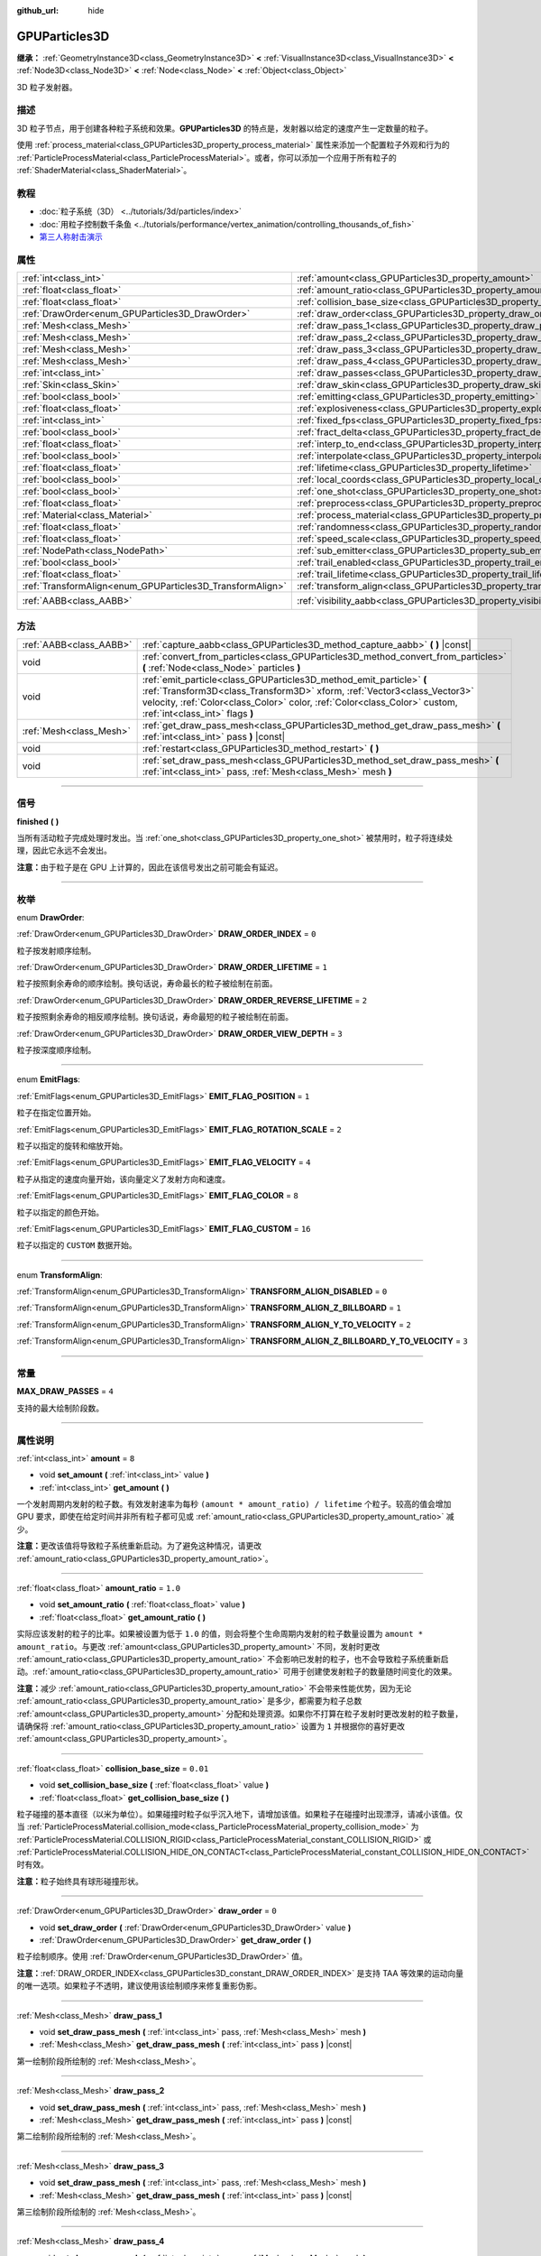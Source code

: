 :github_url: hide

.. DO NOT EDIT THIS FILE!!!
.. Generated automatically from Godot engine sources.
.. Generator: https://github.com/godotengine/godot/tree/master/doc/tools/make_rst.py.
.. XML source: https://github.com/godotengine/godot/tree/master/doc/classes/GPUParticles3D.xml.

.. _class_GPUParticles3D:

GPUParticles3D
==============

**继承：** :ref:`GeometryInstance3D<class_GeometryInstance3D>` **<** :ref:`VisualInstance3D<class_VisualInstance3D>` **<** :ref:`Node3D<class_Node3D>` **<** :ref:`Node<class_Node>` **<** :ref:`Object<class_Object>`

3D 粒子发射器。

.. rst-class:: classref-introduction-group

描述
----

3D 粒子节点，用于创建各种粒子系统和效果。\ **GPUParticles3D** 的特点是，发射器以给定的速度产生一定数量的粒子。

使用 :ref:`process_material<class_GPUParticles3D_property_process_material>` 属性来添加一个配置粒子外观和行为的 :ref:`ParticleProcessMaterial<class_ParticleProcessMaterial>`\ 。或者，你可以添加一个应用于所有粒子的 :ref:`ShaderMaterial<class_ShaderMaterial>`\ 。

.. rst-class:: classref-introduction-group

教程
----

- :doc:`粒子系统（3D） <../tutorials/3d/particles/index>`

- :doc:`用粒子控制数千条鱼 <../tutorials/performance/vertex_animation/controlling_thousands_of_fish>`

- `第三人称射击演示 <https://godotengine.org/asset-library/asset/678>`__

.. rst-class:: classref-reftable-group

属性
----

.. table::
   :widths: auto

   +-----------------------------------------------------------+-------------------------------------------------------------------------------+-------------------------------+
   | :ref:`int<class_int>`                                     | :ref:`amount<class_GPUParticles3D_property_amount>`                           | ``8``                         |
   +-----------------------------------------------------------+-------------------------------------------------------------------------------+-------------------------------+
   | :ref:`float<class_float>`                                 | :ref:`amount_ratio<class_GPUParticles3D_property_amount_ratio>`               | ``1.0``                       |
   +-----------------------------------------------------------+-------------------------------------------------------------------------------+-------------------------------+
   | :ref:`float<class_float>`                                 | :ref:`collision_base_size<class_GPUParticles3D_property_collision_base_size>` | ``0.01``                      |
   +-----------------------------------------------------------+-------------------------------------------------------------------------------+-------------------------------+
   | :ref:`DrawOrder<enum_GPUParticles3D_DrawOrder>`           | :ref:`draw_order<class_GPUParticles3D_property_draw_order>`                   | ``0``                         |
   +-----------------------------------------------------------+-------------------------------------------------------------------------------+-------------------------------+
   | :ref:`Mesh<class_Mesh>`                                   | :ref:`draw_pass_1<class_GPUParticles3D_property_draw_pass_1>`                 |                               |
   +-----------------------------------------------------------+-------------------------------------------------------------------------------+-------------------------------+
   | :ref:`Mesh<class_Mesh>`                                   | :ref:`draw_pass_2<class_GPUParticles3D_property_draw_pass_2>`                 |                               |
   +-----------------------------------------------------------+-------------------------------------------------------------------------------+-------------------------------+
   | :ref:`Mesh<class_Mesh>`                                   | :ref:`draw_pass_3<class_GPUParticles3D_property_draw_pass_3>`                 |                               |
   +-----------------------------------------------------------+-------------------------------------------------------------------------------+-------------------------------+
   | :ref:`Mesh<class_Mesh>`                                   | :ref:`draw_pass_4<class_GPUParticles3D_property_draw_pass_4>`                 |                               |
   +-----------------------------------------------------------+-------------------------------------------------------------------------------+-------------------------------+
   | :ref:`int<class_int>`                                     | :ref:`draw_passes<class_GPUParticles3D_property_draw_passes>`                 | ``1``                         |
   +-----------------------------------------------------------+-------------------------------------------------------------------------------+-------------------------------+
   | :ref:`Skin<class_Skin>`                                   | :ref:`draw_skin<class_GPUParticles3D_property_draw_skin>`                     |                               |
   +-----------------------------------------------------------+-------------------------------------------------------------------------------+-------------------------------+
   | :ref:`bool<class_bool>`                                   | :ref:`emitting<class_GPUParticles3D_property_emitting>`                       | ``true``                      |
   +-----------------------------------------------------------+-------------------------------------------------------------------------------+-------------------------------+
   | :ref:`float<class_float>`                                 | :ref:`explosiveness<class_GPUParticles3D_property_explosiveness>`             | ``0.0``                       |
   +-----------------------------------------------------------+-------------------------------------------------------------------------------+-------------------------------+
   | :ref:`int<class_int>`                                     | :ref:`fixed_fps<class_GPUParticles3D_property_fixed_fps>`                     | ``30``                        |
   +-----------------------------------------------------------+-------------------------------------------------------------------------------+-------------------------------+
   | :ref:`bool<class_bool>`                                   | :ref:`fract_delta<class_GPUParticles3D_property_fract_delta>`                 | ``true``                      |
   +-----------------------------------------------------------+-------------------------------------------------------------------------------+-------------------------------+
   | :ref:`float<class_float>`                                 | :ref:`interp_to_end<class_GPUParticles3D_property_interp_to_end>`             | ``0.0``                       |
   +-----------------------------------------------------------+-------------------------------------------------------------------------------+-------------------------------+
   | :ref:`bool<class_bool>`                                   | :ref:`interpolate<class_GPUParticles3D_property_interpolate>`                 | ``true``                      |
   +-----------------------------------------------------------+-------------------------------------------------------------------------------+-------------------------------+
   | :ref:`float<class_float>`                                 | :ref:`lifetime<class_GPUParticles3D_property_lifetime>`                       | ``1.0``                       |
   +-----------------------------------------------------------+-------------------------------------------------------------------------------+-------------------------------+
   | :ref:`bool<class_bool>`                                   | :ref:`local_coords<class_GPUParticles3D_property_local_coords>`               | ``false``                     |
   +-----------------------------------------------------------+-------------------------------------------------------------------------------+-------------------------------+
   | :ref:`bool<class_bool>`                                   | :ref:`one_shot<class_GPUParticles3D_property_one_shot>`                       | ``false``                     |
   +-----------------------------------------------------------+-------------------------------------------------------------------------------+-------------------------------+
   | :ref:`float<class_float>`                                 | :ref:`preprocess<class_GPUParticles3D_property_preprocess>`                   | ``0.0``                       |
   +-----------------------------------------------------------+-------------------------------------------------------------------------------+-------------------------------+
   | :ref:`Material<class_Material>`                           | :ref:`process_material<class_GPUParticles3D_property_process_material>`       |                               |
   +-----------------------------------------------------------+-------------------------------------------------------------------------------+-------------------------------+
   | :ref:`float<class_float>`                                 | :ref:`randomness<class_GPUParticles3D_property_randomness>`                   | ``0.0``                       |
   +-----------------------------------------------------------+-------------------------------------------------------------------------------+-------------------------------+
   | :ref:`float<class_float>`                                 | :ref:`speed_scale<class_GPUParticles3D_property_speed_scale>`                 | ``1.0``                       |
   +-----------------------------------------------------------+-------------------------------------------------------------------------------+-------------------------------+
   | :ref:`NodePath<class_NodePath>`                           | :ref:`sub_emitter<class_GPUParticles3D_property_sub_emitter>`                 | ``NodePath("")``              |
   +-----------------------------------------------------------+-------------------------------------------------------------------------------+-------------------------------+
   | :ref:`bool<class_bool>`                                   | :ref:`trail_enabled<class_GPUParticles3D_property_trail_enabled>`             | ``false``                     |
   +-----------------------------------------------------------+-------------------------------------------------------------------------------+-------------------------------+
   | :ref:`float<class_float>`                                 | :ref:`trail_lifetime<class_GPUParticles3D_property_trail_lifetime>`           | ``0.3``                       |
   +-----------------------------------------------------------+-------------------------------------------------------------------------------+-------------------------------+
   | :ref:`TransformAlign<enum_GPUParticles3D_TransformAlign>` | :ref:`transform_align<class_GPUParticles3D_property_transform_align>`         | ``0``                         |
   +-----------------------------------------------------------+-------------------------------------------------------------------------------+-------------------------------+
   | :ref:`AABB<class_AABB>`                                   | :ref:`visibility_aabb<class_GPUParticles3D_property_visibility_aabb>`         | ``AABB(-4, -4, -4, 8, 8, 8)`` |
   +-----------------------------------------------------------+-------------------------------------------------------------------------------+-------------------------------+

.. rst-class:: classref-reftable-group

方法
----

.. table::
   :widths: auto

   +-------------------------+-----------------------------------------------------------------------------------------------------------------------------------------------------------------------------------------------------------------------------------------------------------------+
   | :ref:`AABB<class_AABB>` | :ref:`capture_aabb<class_GPUParticles3D_method_capture_aabb>` **(** **)** |const|                                                                                                                                                                               |
   +-------------------------+-----------------------------------------------------------------------------------------------------------------------------------------------------------------------------------------------------------------------------------------------------------------+
   | void                    | :ref:`convert_from_particles<class_GPUParticles3D_method_convert_from_particles>` **(** :ref:`Node<class_Node>` particles **)**                                                                                                                                 |
   +-------------------------+-----------------------------------------------------------------------------------------------------------------------------------------------------------------------------------------------------------------------------------------------------------------+
   | void                    | :ref:`emit_particle<class_GPUParticles3D_method_emit_particle>` **(** :ref:`Transform3D<class_Transform3D>` xform, :ref:`Vector3<class_Vector3>` velocity, :ref:`Color<class_Color>` color, :ref:`Color<class_Color>` custom, :ref:`int<class_int>` flags **)** |
   +-------------------------+-----------------------------------------------------------------------------------------------------------------------------------------------------------------------------------------------------------------------------------------------------------------+
   | :ref:`Mesh<class_Mesh>` | :ref:`get_draw_pass_mesh<class_GPUParticles3D_method_get_draw_pass_mesh>` **(** :ref:`int<class_int>` pass **)** |const|                                                                                                                                        |
   +-------------------------+-----------------------------------------------------------------------------------------------------------------------------------------------------------------------------------------------------------------------------------------------------------------+
   | void                    | :ref:`restart<class_GPUParticles3D_method_restart>` **(** **)**                                                                                                                                                                                                 |
   +-------------------------+-----------------------------------------------------------------------------------------------------------------------------------------------------------------------------------------------------------------------------------------------------------------+
   | void                    | :ref:`set_draw_pass_mesh<class_GPUParticles3D_method_set_draw_pass_mesh>` **(** :ref:`int<class_int>` pass, :ref:`Mesh<class_Mesh>` mesh **)**                                                                                                                  |
   +-------------------------+-----------------------------------------------------------------------------------------------------------------------------------------------------------------------------------------------------------------------------------------------------------------+

.. rst-class:: classref-section-separator

----

.. rst-class:: classref-descriptions-group

信号
----

.. _class_GPUParticles3D_signal_finished:

.. rst-class:: classref-signal

**finished** **(** **)**

当所有活动粒子完成处理时发出。当 :ref:`one_shot<class_GPUParticles3D_property_one_shot>` 被禁用时，粒子将连续处理，因此它永远不会发出。

\ **注意：**\ 由于粒子是在 GPU 上计算的，因此在该信号发出之前可能会有延迟。

.. rst-class:: classref-section-separator

----

.. rst-class:: classref-descriptions-group

枚举
----

.. _enum_GPUParticles3D_DrawOrder:

.. rst-class:: classref-enumeration

enum **DrawOrder**:

.. _class_GPUParticles3D_constant_DRAW_ORDER_INDEX:

.. rst-class:: classref-enumeration-constant

:ref:`DrawOrder<enum_GPUParticles3D_DrawOrder>` **DRAW_ORDER_INDEX** = ``0``

粒子按发射顺序绘制。

.. _class_GPUParticles3D_constant_DRAW_ORDER_LIFETIME:

.. rst-class:: classref-enumeration-constant

:ref:`DrawOrder<enum_GPUParticles3D_DrawOrder>` **DRAW_ORDER_LIFETIME** = ``1``

粒子按照剩余寿命的顺序绘制。换句话说，寿命最长的粒子被绘制在前面。

.. _class_GPUParticles3D_constant_DRAW_ORDER_REVERSE_LIFETIME:

.. rst-class:: classref-enumeration-constant

:ref:`DrawOrder<enum_GPUParticles3D_DrawOrder>` **DRAW_ORDER_REVERSE_LIFETIME** = ``2``

粒子按照剩余寿命的相反顺序绘制。换句话说，寿命最短的粒子被绘制在前面。

.. _class_GPUParticles3D_constant_DRAW_ORDER_VIEW_DEPTH:

.. rst-class:: classref-enumeration-constant

:ref:`DrawOrder<enum_GPUParticles3D_DrawOrder>` **DRAW_ORDER_VIEW_DEPTH** = ``3``

粒子按深度顺序绘制。

.. rst-class:: classref-item-separator

----

.. _enum_GPUParticles3D_EmitFlags:

.. rst-class:: classref-enumeration

enum **EmitFlags**:

.. _class_GPUParticles3D_constant_EMIT_FLAG_POSITION:

.. rst-class:: classref-enumeration-constant

:ref:`EmitFlags<enum_GPUParticles3D_EmitFlags>` **EMIT_FLAG_POSITION** = ``1``

粒子在指定位置开始。

.. _class_GPUParticles3D_constant_EMIT_FLAG_ROTATION_SCALE:

.. rst-class:: classref-enumeration-constant

:ref:`EmitFlags<enum_GPUParticles3D_EmitFlags>` **EMIT_FLAG_ROTATION_SCALE** = ``2``

粒子以指定的旋转和缩放开始。

.. _class_GPUParticles3D_constant_EMIT_FLAG_VELOCITY:

.. rst-class:: classref-enumeration-constant

:ref:`EmitFlags<enum_GPUParticles3D_EmitFlags>` **EMIT_FLAG_VELOCITY** = ``4``

粒子从指定的速度向量开始，该向量定义了发射方向和速度。

.. _class_GPUParticles3D_constant_EMIT_FLAG_COLOR:

.. rst-class:: classref-enumeration-constant

:ref:`EmitFlags<enum_GPUParticles3D_EmitFlags>` **EMIT_FLAG_COLOR** = ``8``

粒子以指定的颜色开始。

.. _class_GPUParticles3D_constant_EMIT_FLAG_CUSTOM:

.. rst-class:: classref-enumeration-constant

:ref:`EmitFlags<enum_GPUParticles3D_EmitFlags>` **EMIT_FLAG_CUSTOM** = ``16``

粒子以指定的 ``CUSTOM`` 数据开始。

.. rst-class:: classref-item-separator

----

.. _enum_GPUParticles3D_TransformAlign:

.. rst-class:: classref-enumeration

enum **TransformAlign**:

.. _class_GPUParticles3D_constant_TRANSFORM_ALIGN_DISABLED:

.. rst-class:: classref-enumeration-constant

:ref:`TransformAlign<enum_GPUParticles3D_TransformAlign>` **TRANSFORM_ALIGN_DISABLED** = ``0``



.. _class_GPUParticles3D_constant_TRANSFORM_ALIGN_Z_BILLBOARD:

.. rst-class:: classref-enumeration-constant

:ref:`TransformAlign<enum_GPUParticles3D_TransformAlign>` **TRANSFORM_ALIGN_Z_BILLBOARD** = ``1``



.. _class_GPUParticles3D_constant_TRANSFORM_ALIGN_Y_TO_VELOCITY:

.. rst-class:: classref-enumeration-constant

:ref:`TransformAlign<enum_GPUParticles3D_TransformAlign>` **TRANSFORM_ALIGN_Y_TO_VELOCITY** = ``2``



.. _class_GPUParticles3D_constant_TRANSFORM_ALIGN_Z_BILLBOARD_Y_TO_VELOCITY:

.. rst-class:: classref-enumeration-constant

:ref:`TransformAlign<enum_GPUParticles3D_TransformAlign>` **TRANSFORM_ALIGN_Z_BILLBOARD_Y_TO_VELOCITY** = ``3``



.. rst-class:: classref-section-separator

----

.. rst-class:: classref-descriptions-group

常量
----

.. _class_GPUParticles3D_constant_MAX_DRAW_PASSES:

.. rst-class:: classref-constant

**MAX_DRAW_PASSES** = ``4``

支持的最大绘制阶段数。

.. rst-class:: classref-section-separator

----

.. rst-class:: classref-descriptions-group

属性说明
--------

.. _class_GPUParticles3D_property_amount:

.. rst-class:: classref-property

:ref:`int<class_int>` **amount** = ``8``

.. rst-class:: classref-property-setget

- void **set_amount** **(** :ref:`int<class_int>` value **)**
- :ref:`int<class_int>` **get_amount** **(** **)**

一个发射周期内发射的粒子数。有效发射速率为每秒 ``(amount * amount_ratio) / lifetime`` 个粒子。较高的值会增加 GPU 要求，即使在给定时间并非所有粒子都可见或 :ref:`amount_ratio<class_GPUParticles3D_property_amount_ratio>` 减少。

\ **注意：**\ 更改该值将导致粒子系统重新启动。为了避免这种情况，请更改 :ref:`amount_ratio<class_GPUParticles3D_property_amount_ratio>`\ 。

.. rst-class:: classref-item-separator

----

.. _class_GPUParticles3D_property_amount_ratio:

.. rst-class:: classref-property

:ref:`float<class_float>` **amount_ratio** = ``1.0``

.. rst-class:: classref-property-setget

- void **set_amount_ratio** **(** :ref:`float<class_float>` value **)**
- :ref:`float<class_float>` **get_amount_ratio** **(** **)**

实际应该发射的粒子的比率。如果被设置为低于 ``1.0`` 的值，则会将整个生命周期内发射的粒子数量设置为 ``amount * amount_ratio``\ 。与更改 :ref:`amount<class_GPUParticles3D_property_amount>` 不同，发射时更改 :ref:`amount_ratio<class_GPUParticles3D_property_amount_ratio>` 不会影响已发射的粒子，也不会导致粒子系统重新启动。\ :ref:`amount_ratio<class_GPUParticles3D_property_amount_ratio>` 可用于创建使发射粒子的数量随时间变化的效果。

\ **注意：**\ 减少 :ref:`amount_ratio<class_GPUParticles3D_property_amount_ratio>` 不会带来性能优势，因为无论 :ref:`amount_ratio<class_GPUParticles3D_property_amount_ratio>` 是多少，都需要为粒子总数 :ref:`amount<class_GPUParticles3D_property_amount>` 分配和处理资源。如果你不打算在粒子发射时更改发射的粒子数量，请确保将 :ref:`amount_ratio<class_GPUParticles3D_property_amount_ratio>` 设置为 ``1`` 并根据你的喜好更改 :ref:`amount<class_GPUParticles3D_property_amount>`\ 。

.. rst-class:: classref-item-separator

----

.. _class_GPUParticles3D_property_collision_base_size:

.. rst-class:: classref-property

:ref:`float<class_float>` **collision_base_size** = ``0.01``

.. rst-class:: classref-property-setget

- void **set_collision_base_size** **(** :ref:`float<class_float>` value **)**
- :ref:`float<class_float>` **get_collision_base_size** **(** **)**

粒子碰撞的基本直径（以米为单位）。如果碰撞时粒子似乎沉入地下，请增加该值。如果粒子在碰撞时出现漂浮，请减小该值。仅当 :ref:`ParticleProcessMaterial.collision_mode<class_ParticleProcessMaterial_property_collision_mode>` 为 :ref:`ParticleProcessMaterial.COLLISION_RIGID<class_ParticleProcessMaterial_constant_COLLISION_RIGID>` 或 :ref:`ParticleProcessMaterial.COLLISION_HIDE_ON_CONTACT<class_ParticleProcessMaterial_constant_COLLISION_HIDE_ON_CONTACT>` 时有效。

\ **注意：**\ 粒子始终具有球形碰撞形状。

.. rst-class:: classref-item-separator

----

.. _class_GPUParticles3D_property_draw_order:

.. rst-class:: classref-property

:ref:`DrawOrder<enum_GPUParticles3D_DrawOrder>` **draw_order** = ``0``

.. rst-class:: classref-property-setget

- void **set_draw_order** **(** :ref:`DrawOrder<enum_GPUParticles3D_DrawOrder>` value **)**
- :ref:`DrawOrder<enum_GPUParticles3D_DrawOrder>` **get_draw_order** **(** **)**

粒子绘制顺序。使用 :ref:`DrawOrder<enum_GPUParticles3D_DrawOrder>` 值。

\ **注意：**\ :ref:`DRAW_ORDER_INDEX<class_GPUParticles3D_constant_DRAW_ORDER_INDEX>` 是支持 TAA 等效果的运动向量的唯一选项。如果粒子不透明，建议使用该绘制顺序来修复重影伪影。

.. rst-class:: classref-item-separator

----

.. _class_GPUParticles3D_property_draw_pass_1:

.. rst-class:: classref-property

:ref:`Mesh<class_Mesh>` **draw_pass_1**

.. rst-class:: classref-property-setget

- void **set_draw_pass_mesh** **(** :ref:`int<class_int>` pass, :ref:`Mesh<class_Mesh>` mesh **)**
- :ref:`Mesh<class_Mesh>` **get_draw_pass_mesh** **(** :ref:`int<class_int>` pass **)** |const|

第一绘制阶段所绘制的 :ref:`Mesh<class_Mesh>`\ 。

.. rst-class:: classref-item-separator

----

.. _class_GPUParticles3D_property_draw_pass_2:

.. rst-class:: classref-property

:ref:`Mesh<class_Mesh>` **draw_pass_2**

.. rst-class:: classref-property-setget

- void **set_draw_pass_mesh** **(** :ref:`int<class_int>` pass, :ref:`Mesh<class_Mesh>` mesh **)**
- :ref:`Mesh<class_Mesh>` **get_draw_pass_mesh** **(** :ref:`int<class_int>` pass **)** |const|

第二绘制阶段所绘制的 :ref:`Mesh<class_Mesh>`\ 。

.. rst-class:: classref-item-separator

----

.. _class_GPUParticles3D_property_draw_pass_3:

.. rst-class:: classref-property

:ref:`Mesh<class_Mesh>` **draw_pass_3**

.. rst-class:: classref-property-setget

- void **set_draw_pass_mesh** **(** :ref:`int<class_int>` pass, :ref:`Mesh<class_Mesh>` mesh **)**
- :ref:`Mesh<class_Mesh>` **get_draw_pass_mesh** **(** :ref:`int<class_int>` pass **)** |const|

第三绘制阶段所绘制的 :ref:`Mesh<class_Mesh>`\ 。

.. rst-class:: classref-item-separator

----

.. _class_GPUParticles3D_property_draw_pass_4:

.. rst-class:: classref-property

:ref:`Mesh<class_Mesh>` **draw_pass_4**

.. rst-class:: classref-property-setget

- void **set_draw_pass_mesh** **(** :ref:`int<class_int>` pass, :ref:`Mesh<class_Mesh>` mesh **)**
- :ref:`Mesh<class_Mesh>` **get_draw_pass_mesh** **(** :ref:`int<class_int>` pass **)** |const|

第四绘制阶段所绘制的 :ref:`Mesh<class_Mesh>`\ 。

.. rst-class:: classref-item-separator

----

.. _class_GPUParticles3D_property_draw_passes:

.. rst-class:: classref-property

:ref:`int<class_int>` **draw_passes** = ``1``

.. rst-class:: classref-property-setget

- void **set_draw_passes** **(** :ref:`int<class_int>` value **)**
- :ref:`int<class_int>` **get_draw_passes** **(** **)**

渲染粒子时的绘制阶段数。

.. rst-class:: classref-item-separator

----

.. _class_GPUParticles3D_property_draw_skin:

.. rst-class:: classref-property

:ref:`Skin<class_Skin>` **draw_skin**

.. rst-class:: classref-property-setget

- void **set_skin** **(** :ref:`Skin<class_Skin>` value **)**
- :ref:`Skin<class_Skin>` **get_skin** **(** **)**

.. container:: contribute

	目前没有这个属性的描述。请帮我们\ :ref:`贡献一个 <doc_updating_the_class_reference>`\ ！

.. rst-class:: classref-item-separator

----

.. _class_GPUParticles3D_property_emitting:

.. rst-class:: classref-property

:ref:`bool<class_bool>` **emitting** = ``true``

.. rst-class:: classref-property-setget

- void **set_emitting** **(** :ref:`bool<class_bool>` value **)**
- :ref:`bool<class_bool>` **is_emitting** **(** **)**

如果为 ``true``\ ，则正在发射粒子。\ :ref:`emitting<class_GPUParticles3D_property_emitting>` 可用于启动和停止粒子发射。但是，如果 :ref:`one_shot<class_GPUParticles3D_property_one_shot>` 为 ``true``\ ，则将 :ref:`emitting<class_GPUParticles3D_property_emitting>` 设置为 ``true`` 将不会重新启动该发射循环，直到所有活动粒子完成处理为止。一旦所有活动粒子完成处理，你可以使用 :ref:`finished<class_GPUParticles3D_signal_finished>` 信号来收取通知。

.. rst-class:: classref-item-separator

----

.. _class_GPUParticles3D_property_explosiveness:

.. rst-class:: classref-property

:ref:`float<class_float>` **explosiveness** = ``0.0``

.. rst-class:: classref-property-setget

- void **set_explosiveness_ratio** **(** :ref:`float<class_float>` value **)**
- :ref:`float<class_float>` **get_explosiveness_ratio** **(** **)**

每次发射之间的时间比。如果为 ``0``\ ，则粒子是连续发射的。如果为 ``1``\ ，则所有的粒子都同时发射。

.. rst-class:: classref-item-separator

----

.. _class_GPUParticles3D_property_fixed_fps:

.. rst-class:: classref-property

:ref:`int<class_int>` **fixed_fps** = ``30``

.. rst-class:: classref-property-setget

- void **set_fixed_fps** **(** :ref:`int<class_int>` value **)**
- :ref:`int<class_int>` **get_fixed_fps** **(** **)**

粒子系统的帧速率被固定为一个值。例如，将值更改为 2 会使粒子以每秒 2 帧的速度渲染。请注意，这并不会降低粒子系统本身的模拟速度。

.. rst-class:: classref-item-separator

----

.. _class_GPUParticles3D_property_fract_delta:

.. rst-class:: classref-property

:ref:`bool<class_bool>` **fract_delta** = ``true``

.. rst-class:: classref-property-setget

- void **set_fractional_delta** **(** :ref:`bool<class_bool>` value **)**
- :ref:`bool<class_bool>` **get_fractional_delta** **(** **)**

如果为 ``为true``\ ，则使用分数增量 delta 计算，将具有更平滑的粒子显示效果。

.. rst-class:: classref-item-separator

----

.. _class_GPUParticles3D_property_interp_to_end:

.. rst-class:: classref-property

:ref:`float<class_float>` **interp_to_end** = ``0.0``

.. rst-class:: classref-property-setget

- void **set_interp_to_end** **(** :ref:`float<class_float>` value **)**
- :ref:`float<class_float>` **get_interp_to_end** **(** **)**

导致该节点中的所有粒子插值到其生命周期结束时。

\ **注意：**\ 这仅在与 :ref:`ParticleProcessMaterial<class_ParticleProcessMaterial>` 一起使用时才有效。对于自定义进程着色器，需要手动实现。

.. rst-class:: classref-item-separator

----

.. _class_GPUParticles3D_property_interpolate:

.. rst-class:: classref-property

:ref:`bool<class_bool>` **interpolate** = ``true``

.. rst-class:: classref-property-setget

- void **set_interpolate** **(** :ref:`bool<class_bool>` value **)**
- :ref:`bool<class_bool>` **get_interpolate** **(** **)**

启用粒子插值，当\ :ref:`fixed_fps<class_GPUParticles3D_property_fixed_fps>` 低于屏幕刷新率时，使粒子运动更平滑。

.. rst-class:: classref-item-separator

----

.. _class_GPUParticles3D_property_lifetime:

.. rst-class:: classref-property

:ref:`float<class_float>` **lifetime** = ``1.0``

.. rst-class:: classref-property-setget

- void **set_lifetime** **(** :ref:`float<class_float>` value **)**
- :ref:`float<class_float>` **get_lifetime** **(** **)**

每个粒子存在的时间（以秒为单位）。有效发射速率为每秒 ``(amount * amount_ratio) / lifetime`` 个粒子。

.. rst-class:: classref-item-separator

----

.. _class_GPUParticles3D_property_local_coords:

.. rst-class:: classref-property

:ref:`bool<class_bool>` **local_coords** = ``false``

.. rst-class:: classref-property-setget

- void **set_use_local_coordinates** **(** :ref:`bool<class_bool>` value **)**
- :ref:`bool<class_bool>` **get_use_local_coordinates** **(** **)**

如果为 ``true``\ ，则粒子使用父节点的坐标空间（称为局部坐标）。这将导致粒子在移动或旋转时沿着 **GPUParticles3D** 节点（及其父节点）移动和旋转。如果为 ``false``\ ，则粒子使用全局坐标；当移动或旋转时，它们不会沿着 **GPUParticles3D** 节点（及其父节点）移动或旋转。

.. rst-class:: classref-item-separator

----

.. _class_GPUParticles3D_property_one_shot:

.. rst-class:: classref-property

:ref:`bool<class_bool>` **one_shot** = ``false``

.. rst-class:: classref-property-setget

- void **set_one_shot** **(** :ref:`bool<class_bool>` value **)**
- :ref:`bool<class_bool>` **get_one_shot** **(** **)**

如果为 ``true``\ ，将只发出 :ref:`amount<class_GPUParticles3D_property_amount>` 数量的粒子。

.. rst-class:: classref-item-separator

----

.. _class_GPUParticles3D_property_preprocess:

.. rst-class:: classref-property

:ref:`float<class_float>` **preprocess** = ``0.0``

.. rst-class:: classref-property-setget

- void **set_pre_process_time** **(** :ref:`float<class_float>` value **)**
- :ref:`float<class_float>` **get_pre_process_time** **(** **)**

动画开始前对粒子进行预处理的时间。让你在粒子开始发射后的一段时间内开始动画。

.. rst-class:: classref-item-separator

----

.. _class_GPUParticles3D_property_process_material:

.. rst-class:: classref-property

:ref:`Material<class_Material>` **process_material**

.. rst-class:: classref-property-setget

- void **set_process_material** **(** :ref:`Material<class_Material>` value **)**
- :ref:`Material<class_Material>` **get_process_material** **(** **)**

用于处理粒子的 :ref:`Material<class_Material>` 。可以是 :ref:`ParticleProcessMaterial<class_ParticleProcessMaterial>` 或 :ref:`ShaderMaterial<class_ShaderMaterial>` 。

.. rst-class:: classref-item-separator

----

.. _class_GPUParticles3D_property_randomness:

.. rst-class:: classref-property

:ref:`float<class_float>` **randomness** = ``0.0``

.. rst-class:: classref-property-setget

- void **set_randomness_ratio** **(** :ref:`float<class_float>` value **)**
- :ref:`float<class_float>` **get_randomness_ratio** **(** **)**

发出随机率。

.. rst-class:: classref-item-separator

----

.. _class_GPUParticles3D_property_speed_scale:

.. rst-class:: classref-property

:ref:`float<class_float>` **speed_scale** = ``1.0``

.. rst-class:: classref-property-setget

- void **set_speed_scale** **(** :ref:`float<class_float>` value **)**
- :ref:`float<class_float>` **get_speed_scale** **(** **)**

速度缩放比例。\ ``0`` 的值可被用于暂停粒子。

.. rst-class:: classref-item-separator

----

.. _class_GPUParticles3D_property_sub_emitter:

.. rst-class:: classref-property

:ref:`NodePath<class_NodePath>` **sub_emitter** = ``NodePath("")``

.. rst-class:: classref-property-setget

- void **set_sub_emitter** **(** :ref:`NodePath<class_NodePath>` value **)**
- :ref:`NodePath<class_NodePath>` **get_sub_emitter** **(** **)**

到将被用作子发射器（请参阅 :ref:`ParticleProcessMaterial.sub_emitter_mode<class_ParticleProcessMaterial_property_sub_emitter_mode>`\ ）的另一个 **GPUParticles3D** 节点的路径。子发射器可被用于实现烟花、碰撞火花、气泡弹出水滴等效果。

\ **注意：**\ 当 :ref:`sub_emitter<class_GPUParticles3D_property_sub_emitter>` 被设置时，该目标 **GPUParticles3D** 节点将不再自行发射粒子。

.. rst-class:: classref-item-separator

----

.. _class_GPUParticles3D_property_trail_enabled:

.. rst-class:: classref-property

:ref:`bool<class_bool>` **trail_enabled** = ``false``

.. rst-class:: classref-property-setget

- void **set_trail_enabled** **(** :ref:`bool<class_bool>` value **)**
- :ref:`bool<class_bool>` **is_trail_enabled** **(** **)**

如果为 ``true``\ ，则使用网格蒙皮系统来启用粒子尾迹。旨在与 :ref:`RibbonTrailMesh<class_RibbonTrailMesh>` 和 :ref:`TubeTrailMesh<class_TubeTrailMesh>` 一起使用。

\ **注意：**\ 还必须在粒子网格的材质上启用 :ref:`BaseMaterial3D.use_particle_trails<class_BaseMaterial3D_property_use_particle_trails>`\ 。否则，将 :ref:`trail_enabled<class_GPUParticles3D_property_trail_enabled>` 设置为 ``true`` 将无效。

\ **注意：**\ 与 :ref:`GPUParticles2D<class_GPUParticles2D>` 不同，尾迹部分及其细分的数量是在 :ref:`RibbonTrailMesh<class_RibbonTrailMesh>` 或 :ref:`TubeTrailMesh<class_TubeTrailMesh>` 的属性中设置的。

.. rst-class:: classref-item-separator

----

.. _class_GPUParticles3D_property_trail_lifetime:

.. rst-class:: classref-property

:ref:`float<class_float>` **trail_lifetime** = ``0.3``

.. rst-class:: classref-property-setget

- void **set_trail_lifetime** **(** :ref:`float<class_float>` value **)**
- :ref:`float<class_float>` **get_trail_lifetime** **(** **)**

代表粒子轨迹的时间量（以秒为单位）。仅当 :ref:`trail_enabled<class_GPUParticles3D_property_trail_enabled>` 为 ``true`` 时有效。

.. rst-class:: classref-item-separator

----

.. _class_GPUParticles3D_property_transform_align:

.. rst-class:: classref-property

:ref:`TransformAlign<enum_GPUParticles3D_TransformAlign>` **transform_align** = ``0``

.. rst-class:: classref-property-setget

- void **set_transform_align** **(** :ref:`TransformAlign<enum_GPUParticles3D_TransformAlign>` value **)**
- :ref:`TransformAlign<enum_GPUParticles3D_TransformAlign>` **get_transform_align** **(** **)**

.. container:: contribute

	目前没有这个属性的描述。请帮我们\ :ref:`贡献一个 <doc_updating_the_class_reference>`\ ！

.. rst-class:: classref-item-separator

----

.. _class_GPUParticles3D_property_visibility_aabb:

.. rst-class:: classref-property

:ref:`AABB<class_AABB>` **visibility_aabb** = ``AABB(-4, -4, -4, 8, 8, 8)``

.. rst-class:: classref-property-setget

- void **set_visibility_aabb** **(** :ref:`AABB<class_AABB>` value **)**
- :ref:`AABB<class_AABB>` **get_visibility_aabb** **(** **)**

:ref:`AABB<class_AABB>` 确定节点的区域，该区域需要在屏幕上可见，才能使粒子系统处于活动状态。\ :ref:`GeometryInstance3D.extra_cull_margin<class_GeometryInstance3D_property_extra_cull_margin>` 被添加到 AABB 的每个轴上。粒子碰撞和吸引只会发生在该区域内。

如果在节点进入/退出屏幕时，粒子突然出现/消失，则应该增大矩形。\ :ref:`AABB<class_AABB>` 可以通过代码，或使用 **粒子 → 生成 AABB** 编辑器工具生成。

\ **注意：**\ 如果该属性被设置为非默认值，\ :ref:`visibility_aabb<class_GPUParticles3D_property_visibility_aabb>` 会被 :ref:`GeometryInstance3D.custom_aabb<class_GeometryInstance3D_property_custom_aabb>` 覆盖。

.. rst-class:: classref-section-separator

----

.. rst-class:: classref-descriptions-group

方法说明
--------

.. _class_GPUParticles3D_method_capture_aabb:

.. rst-class:: classref-method

:ref:`AABB<class_AABB>` **capture_aabb** **(** **)** |const|

返回包含当前帧中所有活动粒子的轴对齐边界框。

.. rst-class:: classref-item-separator

----

.. _class_GPUParticles3D_method_convert_from_particles:

.. rst-class:: classref-method

void **convert_from_particles** **(** :ref:`Node<class_Node>` particles **)**

设置该节点的属性以匹配给定的 :ref:`CPUParticles3D<class_CPUParticles3D>` 节点。

.. rst-class:: classref-item-separator

----

.. _class_GPUParticles3D_method_emit_particle:

.. rst-class:: classref-method

void **emit_particle** **(** :ref:`Transform3D<class_Transform3D>` xform, :ref:`Vector3<class_Vector3>` velocity, :ref:`Color<class_Color>` color, :ref:`Color<class_Color>` custom, :ref:`int<class_int>` flags **)**

发射单个粒子。是否应用 ``xform``\ 、\ ``velocity``\ 、\ ``color`` 和 ``custom`` 取决于 ``flags`` 的值。请参阅 :ref:`EmitFlags<enum_GPUParticles3D_EmitFlags>`\ 。

.. rst-class:: classref-item-separator

----

.. _class_GPUParticles3D_method_get_draw_pass_mesh:

.. rst-class:: classref-method

:ref:`Mesh<class_Mesh>` **get_draw_pass_mesh** **(** :ref:`int<class_int>` pass **)** |const|

返回在索引 ``pass`` 处绘制的 :ref:`Mesh<class_Mesh>` 。

.. rst-class:: classref-item-separator

----

.. _class_GPUParticles3D_method_restart:

.. rst-class:: classref-method

void **restart** **(** **)**

重新发射粒子，清除现有的粒子。

.. rst-class:: classref-item-separator

----

.. _class_GPUParticles3D_method_set_draw_pass_mesh:

.. rst-class:: classref-method

void **set_draw_pass_mesh** **(** :ref:`int<class_int>` pass, :ref:`Mesh<class_Mesh>` mesh **)**

设置在索引 ``pass`` 处绘制的 :ref:`Mesh<class_Mesh>` 。

.. |virtual| replace:: :abbr:`virtual (本方法通常需要用户覆盖才能生效。)`
.. |const| replace:: :abbr:`const (本方法没有副作用。不会修改该实例的任何成员变量。)`
.. |vararg| replace:: :abbr:`vararg (本方法除了在此处描述的参数外，还能够继续接受任意数量的参数。)`
.. |constructor| replace:: :abbr:`constructor (本方法用于构造某个类型。)`
.. |static| replace:: :abbr:`static (调用本方法无需实例，所以可以直接使用类名调用。)`
.. |operator| replace:: :abbr:`operator (本方法描述的是使用本类型作为左操作数的有效操作符。)`
.. |bitfield| replace:: :abbr:`BitField (这个值是由下列标志构成的位掩码整数。)`
